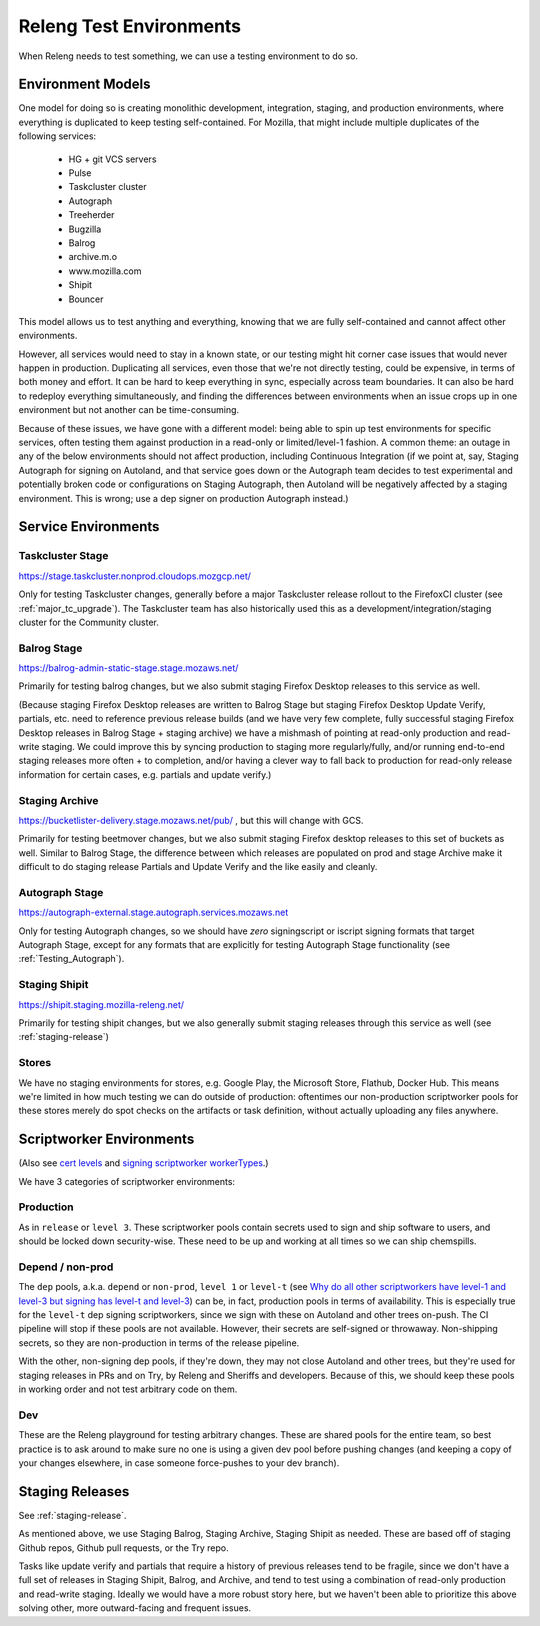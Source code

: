 Releng Test Environments
========================

When Releng needs to test something, we can use a testing environment to do so.

Environment Models
------------------

One model for doing so is creating monolithic development, integration, staging, and production environments, where everything is duplicated to keep testing self-contained. For Mozilla, that might include multiple duplicates of the following services:

  - HG + git VCS servers
  - Pulse
  - Taskcluster cluster
  - Autograph
  - Treeherder
  - Bugzilla
  - Balrog
  - archive.m.o
  - www.mozilla.com
  - Shipit
  - Bouncer

This model allows us to test anything and everything, knowing that we are fully self-contained and cannot affect other environments.

However, all services would need to stay in a known state, or our testing might hit corner case issues that would never happen in production. Duplicating all services, even those that we're not directly testing, could be expensive, in terms of both money and effort. It can be hard to keep everything in sync, especially across team boundaries. It can also be hard to redeploy everything simultaneously, and finding the differences between environments when an issue crops up in one environment but not another can be time-consuming.

Because of these issues, we have gone with a different model: being able to spin up test environments for specific services, often testing them against production in a read-only or limited/level-1 fashion. A common theme: an outage in any of the below environments should not affect production, including Continuous Integration (if we point at, say, Staging Autograph for signing on Autoland, and that service goes down or the Autograph team decides to test experimental and potentially broken code or configurations on Staging Autograph, then Autoland will be negatively affected by a staging environment. This is wrong; use a dep signer on production Autograph instead.)

Service Environments
--------------------

Taskcluster Stage
~~~~~~~~~~~~~~~~~
https://stage.taskcluster.nonprod.cloudops.mozgcp.net/

Only for testing Taskcluster changes, generally before a major Taskcluster release rollout to the FirefoxCI cluster (see :ref:`major_tc_upgrade`). The Taskcluster team has also historically used this as a development/integration/staging cluster for the Community cluster.

Balrog Stage
~~~~~~~~~~~~
https://balrog-admin-static-stage.stage.mozaws.net/

Primarily for testing balrog changes, but we also submit staging Firefox Desktop releases to this service as well.

(Because staging Firefox Desktop releases are written to Balrog Stage but staging Firefox Desktop Update Verify, partials, etc. need to reference previous release builds (and we have very few complete, fully successful staging Firefox Desktop releases in Balrog Stage + staging archive) we have a mishmash of pointing at read-only production and read-write staging. We could improve this by syncing production to staging more regularly/fully, and/or running end-to-end staging releases more often + to completion, and/or having a clever way to fall back to production for read-only release information for certain cases, e.g. partials and update verify.)

Staging Archive
~~~~~~~~~~~~~~~
https://bucketlister-delivery.stage.mozaws.net/pub/ , but this will change with GCS.

Primarily for testing beetmover changes, but we also submit staging Firefox desktop releases to this set of buckets as well. Similar to Balrog Stage, the difference between which releases are populated on prod and stage Archive make it difficult to do staging release Partials and Update Verify and the like easily and cleanly.

Autograph Stage
~~~~~~~~~~~~~~~
https://autograph-external.stage.autograph.services.mozaws.net

Only for testing Autograph changes, so we should have *zero* signingscript or iscript signing formats that target Autograph Stage, except for any formats that are explicitly for testing Autograph Stage functionality (see :ref:`Testing_Autograph`).

Staging Shipit
~~~~~~~~~~~~~~
https://shipit.staging.mozilla-releng.net/

Primarily for testing shipit changes, but we also generally submit staging releases through this service as well (see :ref:`staging-release`)

Stores
~~~~~~
We have no staging environments for stores, e.g. Google Play, the Microsoft Store, Flathub, Docker Hub. This means we're limited in how much testing we can do outside of production: oftentimes our non-production scriptworker pools for these stores merely do spot checks on the artifacts or task definition, without actually uploading any files anywhere.

Scriptworker Environments
-------------------------
(Also see `cert levels <https://firefox-source-docs.mozilla.org/taskcluster/signing.html#cert-levels>`_ and `signing scriptworker workerTypes <https://firefox-source-docs.mozilla.org/taskcluster/signing.html#signing-scriptworker-workertypes>`_.)

We have 3 categories of scriptworker environments:

Production
~~~~~~~~~~

As in ``release`` or ``level 3``. These scriptworker pools contain secrets used to sign and ship software to users, and should be locked down security-wise. These need to be up and working at all times so we can ship chemspills.

Depend / non-prod
~~~~~~~~~~~~~~~~~
The ``dep`` pools, a.k.a. ``depend`` or ``non-prod``, ``level 1`` or ``level-t`` (see `Why do all other scriptworkers have level-1 and level-3 but signing has level-t and level-3 <https://scriptworker-scripts.readthedocs.io/en/latest/scriptworkers-FAQ.html?highlight=level#why-do-all-other-scriptworkers-have-level-1-and-level-3-but-signing-has-level-t-and-level-3>`_) can be, in fact, production pools in terms of availability. This is especially true for the ``level-t`` dep signing scriptworkers, since we sign with these on Autoland and other trees on-push. The CI pipeline will stop if these pools are not available. However, their secrets are self-signed or throwaway. Non-shipping secrets, so they are non-production in terms of the release pipeline.

With the other, non-signing dep pools, if they're down, they may not close Autoland and other trees, but they're used for staging releases in PRs and on Try, by Releng and Sheriffs and developers. Because of this, we should keep these pools in working order and not test arbitrary code on them.

Dev
~~~
These are the Releng playground for testing arbitrary changes. These are shared pools for the entire team, so best practice is to ask around to make sure no one is using a given dev pool before pushing changes (and keeping a copy of your changes elsewhere, in case someone force-pushes to your dev branch).

Staging Releases
----------------
See :ref:`staging-release`.

As mentioned above, we use Staging Balrog, Staging Archive, Staging Shipit as needed. These are based off of staging Github repos, Github pull requests, or the Try repo.

Tasks like update verify and partials that require a history of previous releases tend to be fragile, since we don't have a full set of releases in Staging Shipit, Balrog, and Archive, and tend to test using a combination of read-only production and read-write staging. Ideally we would have a more robust story here, but we haven't been able to prioritize this above solving other, more outward-facing and frequent issues.
